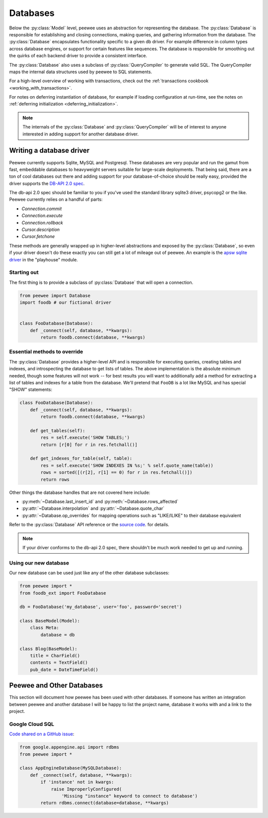 .. _databases:

Databases
=========

Below the :py:class:`Model` level, peewee uses an abstraction for representing the database.  The
:py:class:`Database` is responsible for establishing and closing connections, making queries,
and gathering information from the database.  The :py:class:`Database` encapsulates functionality
specific to a given db driver.  For example difference in column types across database engines,
or support for certain features like sequences.  The database is responsible for smoothing out
the quirks of each backend driver to provide a consistent interface.

The :py:class:`Database` also uses a subclass of :py:class:`QueryCompiler` to generate
valid SQL.  The QueryCompiler maps the internal data structures used by peewee to
SQL statements.

For a high-level overview of working with transactions, check out the :ref:`transactions cookbook <working_with_transactions>`.

For notes on deferring instantiation of database, for example if loading configuration
at run-time, see the notes on :ref:`deferring initialization <deferring_initialization>`.

.. note::
    The internals of the :py:class:`Database` and :py:class:`QueryCompiler` will be
    of interest to anyone interested in adding support for another database driver.


Writing a database driver
-------------------------

Peewee currently supports Sqlite, MySQL and Postgresql.  These databases are very
popular and run the gamut from fast, embeddable databases to heavyweight servers
suitable for large-scale deployments.  That being said, there are a ton of cool
databases out there and adding support for your database-of-choice should be really
easy, provided the driver supports the `DB-API 2.0 spec <http://www.python.org/dev/peps/pep-0249/>`_.

The db-api 2.0 spec should be familiar to you if you've used the standard library
sqlite3 driver, psycopg2 or the like.  Peewee currently relies on a handful of parts:

* `Connection.commit`
* `Connection.execute`
* `Connection.rollback`
* `Cursor.description`
* `Cursor.fetchone`

These methods are generally wrapped up in higher-level abstractions and exposed
by the :py:class:`Database`, so even if your driver doesn't
do these exactly you can still get a lot of mileage out of peewee.  An example
is the `apsw sqlite driver <http://code.google.com/p/apsw/>`_ in the "playhouse"
module.


Starting out
^^^^^^^^^^^^

The first thing is to provide a subclass of :py:class:`Database` that will open
a connection.

.. code-block:: python

    from peewee import Database
    import foodb # our fictional driver


    class FooDatabase(Database):
        def _connect(self, database, **kwargs):
            return foodb.connect(database, **kwargs)


Essential methods to override
^^^^^^^^^^^^^^^^^^^^^^^^^^^^^

The :py:class:`Database` provides a higher-level API and is responsible for executing queries,
creating tables and indexes, and introspecting the database to get lists of tables. The above
implementation is the absolute minimum needed, though some features will not work -- for best
results you will want to additionally add a method for extracting a list of tables
and indexes for a table from the database.  We'll pretend that ``FooDB`` is a lot like
MySQL and has special "SHOW" statements:

.. code-block:: python

    class FooDatabase(Database):
        def _connect(self, database, **kwargs):
            return foodb.connect(database, **kwargs)

        def get_tables(self):
            res = self.execute('SHOW TABLES;')
            return [r[0] for r in res.fetchall()]

        def get_indexes_for_table(self, table):
            res = self.execute('SHOW INDEXES IN %s;' % self.quote_name(table))
            rows = sorted([(r[2], r[1] == 0) for r in res.fetchall()])
            return rows


Other things the database handles that are not covered here include:

* :py:meth:`~Database.last_insert_id` and :py:meth:`~Database.rows_affected`
* :py:attr:`~Database.interpolation` and :py:attr:`~Database.quote_char`
* :py:attr:`~Database.op_overrides` for mapping operations such as "LIKE/ILIKE" to their database equivalent

Refer to the :py:class:`Database` API reference or the `source code <https://github.com/coleifer/peewee/blob/master/peewee.py>`_. for details.

.. note:: If your driver conforms to the db-api 2.0 spec, there shouldn't be
    much work needed to get up and running.


Using our new database
^^^^^^^^^^^^^^^^^^^^^^

Our new database can be used just like any of the other database subclasses:

.. code-block:: python

    from peewee import *
    from foodb_ext import FooDatabase

    db = FooDatabase('my_database', user='foo', password='secret')

    class BaseModel(Model):
        class Meta:
            database = db

    class Blog(BaseModel):
        title = CharField()
        contents = TextField()
        pub_date = DateTimeField()


Peewee and Other Databases
--------------------------

This section will document how peewee has been used with other databases. If
someone has written an integration between peewee and another database I will
be happy to list the project name, database it works with and a link to the
project.


Google Cloud SQL
^^^^^^^^^^^^^^^^

`Code shared on a GitHub issue <https://github.com/coleifer/peewee/issues/183>`_:

.. code-block:: python

    from google.appengine.api import rdbms
    from peewee import *

    class AppEngineDatabase(MySQLDatabase):
        def _connect(self, database, **kwargs):
            if 'instance' not in kwargs:
                raise ImproperlyConfigured(
                    'Missing "instance" keyword to connect to database')
            return rdbms.connect(database=database, **kwargs)
